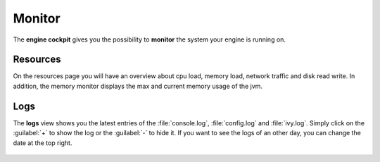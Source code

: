Monitor
-------

The **engine cockpit** gives you the possibility to **monitor** the system
your engine is running on.

Resources
^^^^^^^^^

On the resources page you will have an overview
about cpu load, memory load, network traffic and disk read write. 
In addition, the memory monitor displays the max and current memory usage of the jvm.

.. figure:: /_images/engine-cockpit/engine-cockpit-monitor.png


Logs
^^^^

The **logs** view shows you the latest entries of the :file:`console.log`,
:file:`config.log` and :file:`ivy.log`. Simply click on the :guilabel:`+` to show the log or
the :guilabel:`-` to hide it. If you want to see the logs of an other day, you
can change the date at the top right.

.. figure:: /_images/engine-cockpit/engine-cockpit-logs.png
